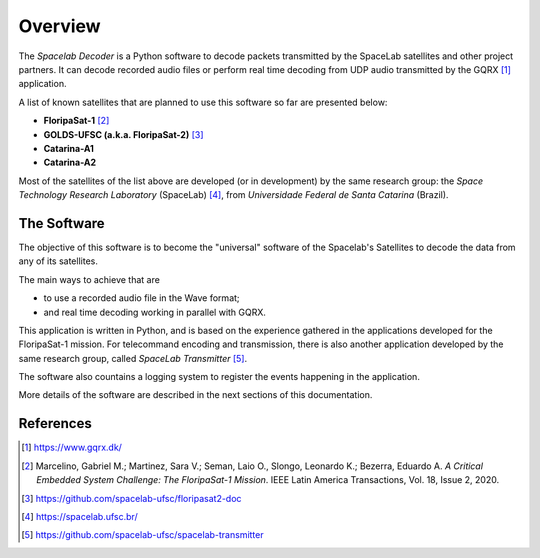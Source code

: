 ########
Overview 
########

The *Spacelab Decoder* is a Python software to decode packets transmitted by the SpaceLab satellites and other project partners. It can decode recorded audio files or perform real time decoding from UDP audio transmitted by the GQRX [1]_ application.

A list of known satellites that are planned to use this software so far are presented below:

* **FloripaSat-1** [2]_
* **GOLDS-UFSC (a.k.a. FloripaSat-2)** [3]_
* **Catarina-A1**
* **Catarina-A2**

Most of the satellites of the list above are developed (or in development) by the same research group: the *Space Technology Research Laboratory* (SpaceLab) [4]_, from *Universidade Federal de Santa Catarina* (Brazil).

The Software
============

.. image:: img/main-window.png
   :width: 700

The objective of this software is to become the "universal" software of the Spacelab's Satellites to decode the data from any of its satellites.

The main ways to achieve that are 

- to use a recorded audio file in the Wave format;
- and real time decoding working in parallel with GQRX.

This application is written in Python, and is based on the experience gathered in the applications developed for the FloripaSat-1 mission. For telecommand encoding and transmission, there is also another application developed by the same research group, called *SpaceLab Transmitter* [5]_.

The software also countains a logging system to register the events happening in the application.

More details of the software are described in the next sections of this documentation.

References
==========

.. [1] https://www.gqrx.dk/
.. [2] Marcelino, Gabriel M.; Martinez, Sara V.; Seman, Laio O., Slongo, Leonardo K.; Bezerra, Eduardo A. *A Critical Embedded System Challenge: The FloripaSat-1 Mission*. IEEE Latin America Transactions, Vol. 18, Issue 2, 2020.
.. [3] https://github.com/spacelab-ufsc/floripasat2-doc
.. [4] https://spacelab.ufsc.br/
.. [5] https://github.com/spacelab-ufsc/spacelab-transmitter
